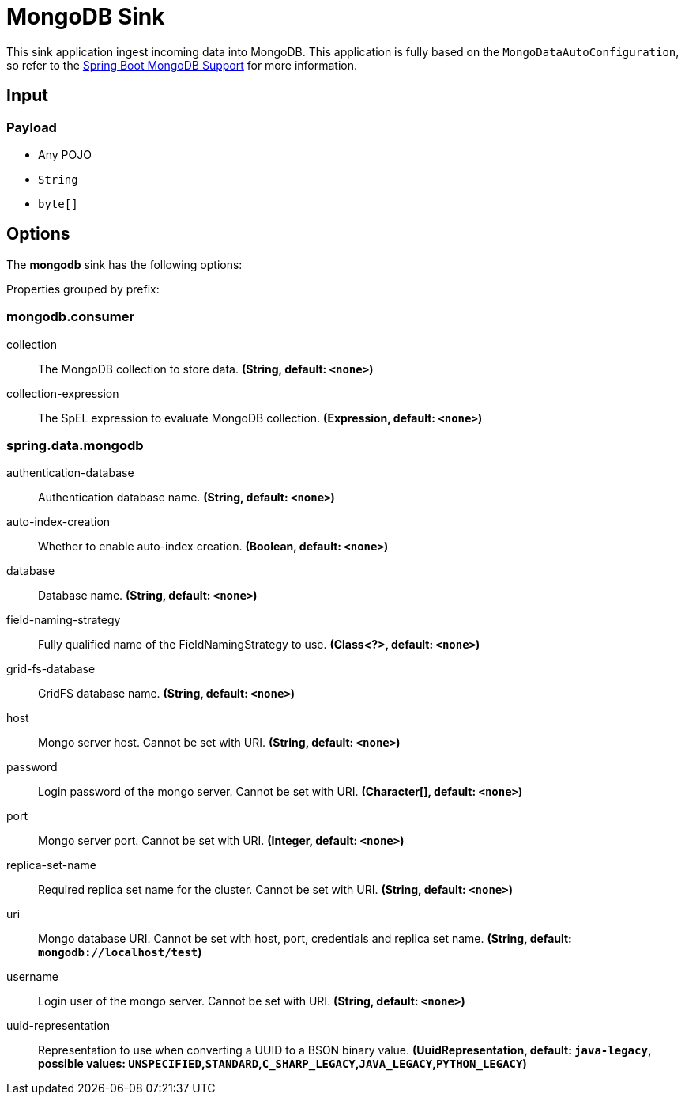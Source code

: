 //tag::ref-doc[]
= MongoDB Sink

This sink application ingest incoming data into MongoDB.
This application is fully based on the `MongoDataAutoConfiguration`, so refer to the https://docs.spring.io/spring-boot/docs/current/reference/html/boot-features.html#boot-features-mongodb[Spring Boot MongoDB Support] for more information.

== Input

=== Payload

* Any POJO
* `String`
* `byte[]`

== Options

The **$$mongodb$$** $$sink$$ has the following options:


//tag::configuration-properties[]
Properties grouped by prefix:


=== mongodb.consumer

$$collection$$:: $$The MongoDB collection to store data.$$ *($$String$$, default: `$$<none>$$`)*
$$collection-expression$$:: $$The SpEL expression to evaluate MongoDB collection.$$ *($$Expression$$, default: `$$<none>$$`)*

=== spring.data.mongodb

$$authentication-database$$:: $$Authentication database name.$$ *($$String$$, default: `$$<none>$$`)*
$$auto-index-creation$$:: $$Whether to enable auto-index creation.$$ *($$Boolean$$, default: `$$<none>$$`)*
$$database$$:: $$Database name.$$ *($$String$$, default: `$$<none>$$`)*
$$field-naming-strategy$$:: $$Fully qualified name of the FieldNamingStrategy to use.$$ *($$Class<?>$$, default: `$$<none>$$`)*
$$grid-fs-database$$:: $$GridFS database name.$$ *($$String$$, default: `$$<none>$$`)*
$$host$$:: $$Mongo server host. Cannot be set with URI.$$ *($$String$$, default: `$$<none>$$`)*
$$password$$:: $$Login password of the mongo server. Cannot be set with URI.$$ *($$Character[]$$, default: `$$<none>$$`)*
$$port$$:: $$Mongo server port. Cannot be set with URI.$$ *($$Integer$$, default: `$$<none>$$`)*
$$replica-set-name$$:: $$Required replica set name for the cluster. Cannot be set with URI.$$ *($$String$$, default: `$$<none>$$`)*
$$uri$$:: $$Mongo database URI. Cannot be set with host, port, credentials and replica set name.$$ *($$String$$, default: `$$mongodb://localhost/test$$`)*
$$username$$:: $$Login user of the mongo server. Cannot be set with URI.$$ *($$String$$, default: `$$<none>$$`)*
$$uuid-representation$$:: $$Representation to use when converting a UUID to a BSON binary value.$$ *($$UuidRepresentation$$, default: `$$java-legacy$$`, possible values: `UNSPECIFIED`,`STANDARD`,`C_SHARP_LEGACY`,`JAVA_LEGACY`,`PYTHON_LEGACY`)*
//end::configuration-properties[]

//end::ref-doc[]
